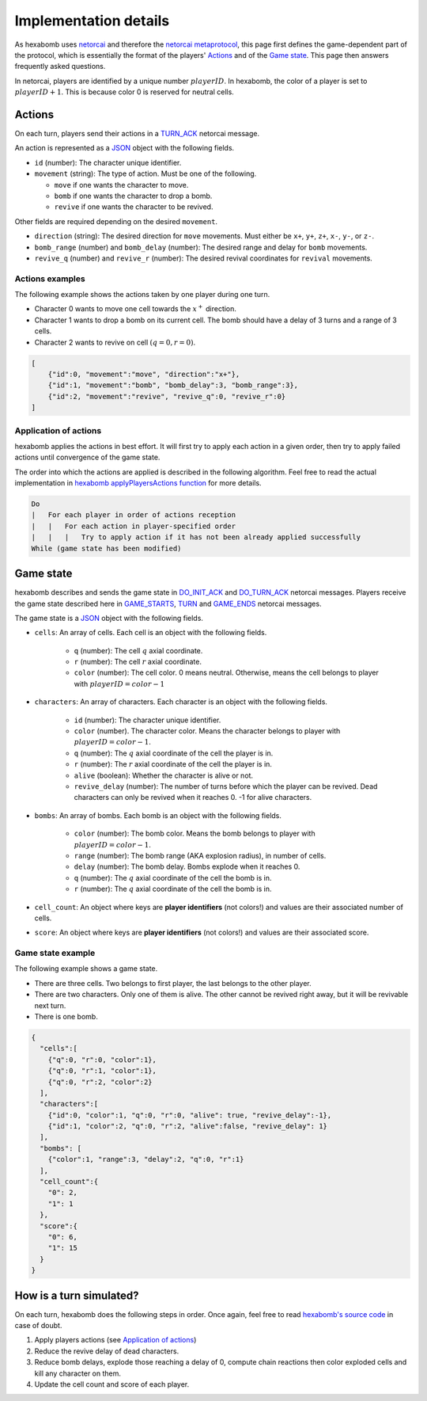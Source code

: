 Implementation details
======================

As hexabomb uses netorcai_ and therefore the `netorcai metaprotocol`_,
this page first defines the game-dependent part of the protocol,
which is essentially the format of the players' Actions_ and of the `Game state`_.
This page then answers frequently asked questions.

In netorcai, players are identified by a unique number :math:`playerID`.
In hexabomb, the color of a player is set to :math:`playerID+1`.
This is because color 0 is reserved for neutral cells.

Actions
-------

On each turn, players send their actions in a TURN_ACK_ netorcai message.

An action is represented as a JSON_ object with the following fields.

- ``id`` (number): The character unique identifier.
- ``movement`` (string): The type of action. Must be one of the following.

  - ``move`` if one wants the character to move.
  - ``bomb`` if one wants the character to drop a bomb.
  - ``revive`` if one wants the character to be revived.

Other fields are required depending on the desired ``movement``.

- ``direction`` (string): The desired direction for ``move`` movements.
  Must either be ``x+``, ``y+``, ``z+``, ``x-``, ``y-``, or ``z-``.
- ``bomb_range`` (number) and ``bomb_delay`` (number):
  The desired range and delay for ``bomb`` movements.
- ``revive_q`` (number) and ``revive_r`` (number):
  The desired revival coordinates for ``revival`` movements.

Actions examples
~~~~~~~~~~~~~~~~

The following example shows the actions taken by one player during one turn.

- Character 0 wants to move one cell towards the :math:`x^+` direction.
- Character 1 wants to drop a bomb on its current cell.
  The bomb should have a delay of 3 turns and a range of 3 cells.
- Character 2 wants to revive on cell :math:`(q=0, r=0)`.

.. code-block:: json

    [
        {"id":0, "movement":"move", "direction":"x+"},
        {"id":1, "movement":"bomb", "bomb_delay":3, "bomb_range":3},
        {"id":2, "movement":"revive", "revive_q":0, "revive_r":0}
    ]

Application of actions
~~~~~~~~~~~~~~~~~~~~~~

hexabomb applies the actions in best effort.
It will first try to apply each action in a given order,
then try to apply failed actions until convergence of the game state.

The order into which the actions are applied is described in the following algorithm.
Feel free to read the actual implementation in `hexabomb applyPlayersActions function`_ for more details.

.. code-block:: algorithm

    Do
    |   For each player in order of actions reception
    |   |   For each action in player-specified order
    |   |   |   Try to apply action if it has not been already applied successfully
    While (game state has been modified)

Game state
----------

hexabomb describes and sends the game state in DO_INIT_ACK_ and DO_TURN_ACK_ netorcai messages.
Players receive the game state described here in GAME_STARTS_, TURN_ and GAME_ENDS_ netorcai messages.

The game state is a JSON_ object with the following fields.

- ``cells``: An array of cells. Each cell is an object with the following fields.

    - ``q`` (number): The cell :math:`q` axial coordinate.
    - ``r`` (number): The cell :math:`r` axial coordinate.
    - ``color`` (number): The cell color.
      0 means neutral.
      Otherwise, means the cell belongs to player with :math:`playerID=color-1`

- ``characters``: An array of characters. Each character is an object with the following fields.

    - ``id`` (number): The character unique identifier.
    - ``color`` (number). The character color. Means the character belongs to player with :math:`playerID=color-1`.
    - ``q`` (number): The :math:`q` axial coordinate of the cell the player is in.
    - ``r`` (number): The :math:`r` axial coordinate of the cell the player is in.
    - ``alive`` (boolean): Whether the character is alive or not.
    - ``revive_delay`` (number): The number of turns before which the player can be revived. Dead characters can only be revived when it reaches 0. -1 for alive characters.

- ``bombs``: An array of bombs. Each bomb is an object with the following fields.

    - ``color`` (number): The bomb color. Means the bomb belongs to player with :math:`playerID=color-1`.
    - ``range`` (number): The bomb range (AKA explosion radius), in number of cells.
    - ``delay`` (number): The bomb delay. Bombs explode when it reaches 0.
    - ``q`` (number): The :math:`q` axial coordinate of the cell the bomb is in.
    - ``r`` (number): The :math:`q` axial coordinate of the cell the bomb is in.

- ``cell_count``: An object where keys are **player identifiers** (not colors!) and values are their associated number of cells.
- ``score``: An object where keys are **player identifiers** (not colors!) and values are their associated score.

Game state example
~~~~~~~~~~~~~~~~~~

The following example shows a game state.

- There are three cells. Two belongs to first player, the last belongs to the other player.
- There are two characters. Only one of them is alive. The other cannot be revived right away, but it will be revivable next turn.
- There is one bomb.

.. code-block:: json

    {
      "cells":[
        {"q":0, "r":0, "color":1},
        {"q":0, "r":1, "color":1},
        {"q":0, "r":2, "color":2}
      ],
      "characters":[
        {"id":0, "color":1, "q":0, "r":0, "alive": true, "revive_delay":-1},
        {"id":1, "color":2, "q":0, "r":2, "alive":false, "revive_delay": 1}
      ],
      "bombs": [
        {"color":1, "range":3, "delay":2, "q":0, "r":1}
      ],
      "cell_count":{
        "0": 2,
        "1": 1
      },
      "score":{
        "0": 6,
        "1": 15
      }
    }


How is a turn simulated?
------------------------

On each turn, hexabomb does the following steps in order.
Once again, feel free to read `hexabomb's source code`_ in case of doubt.

#. Apply players actions (see `Application of actions`_)
#. Reduce the revive delay of dead characters.
#. Reduce bomb delays,
   explode those reaching a delay of 0,
   compute chain reactions then
   color exploded cells and kill any character on them.
#. Update the cell count and score of each player.

.. _JSON: https://www.json.org/index.html
.. _netorcai: https://github.com/netorcai/netorcai/
.. _netorcai metaprotocol: https://netorcai.readthedocs.io/en/latest/metaprotocol.html
.. _DO_INIT_ACK: https://netorcai.readthedocs.io/en/latest/metaprotocol.html#do-init-ack
.. _DO_TURN_ACK: https://netorcai.readthedocs.io/en/latest/metaprotocol.html#do-turn-ack
.. _GAME_STARTS: https://netorcai.readthedocs.io/en/latest/metaprotocol.html#game-starts
.. _GAME_ENDS: https://netorcai.readthedocs.io/en/latest/metaprotocol.html#game-ends
.. _TURN: https://netorcai.readthedocs.io/en/latest/metaprotocol.html#turn
.. _TURN_ACK: https://netorcai.readthedocs.io/en/latest/metaprotocol.html#turn-ack
.. _hexabomb applyPlayersActions function: https://github.com/netorcai/hexabomb/blob/master/src/game.d#L747.
.. _hexabomb's source code: https://github.com/netorcai/hexabomb/blob/master/src
